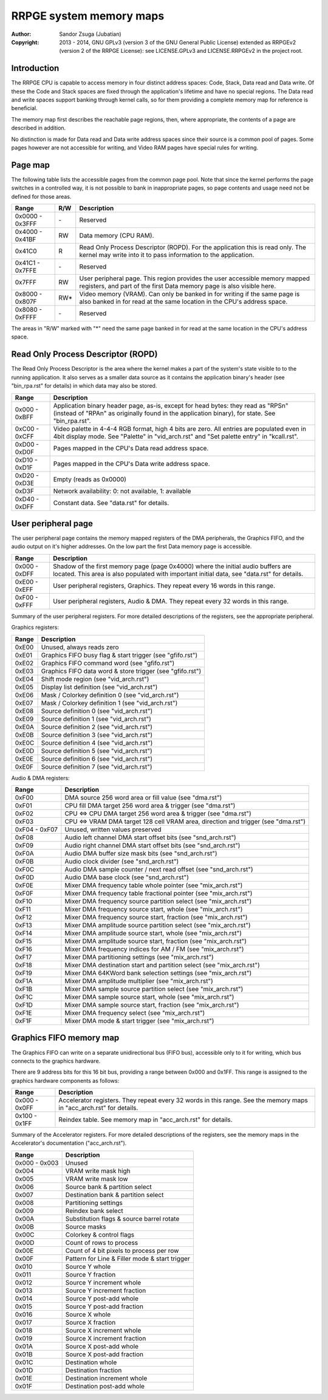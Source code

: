 
RRPGE system memory maps
==============================================================================

:Author:    Sandor Zsuga (Jubatian)
:Copyright: 2013 - 2014, GNU GPLv3 (version 3 of the GNU General Public
            License) extended as RRPGEv2 (version 2 of the RRPGE License): see
            LICENSE.GPLv3 and LICENSE.RRPGEv2 in the project root.




Introduction
------------------------------------------------------------------------------


The RRPGE CPU is capable to access memory in four distinct address spaces:
Code, Stack, Data read and Data write. Of these the Code and Stack spaces are
fixed through the application's lifetime and have no special regions. The Data
read and write spaces support banking through kernel calls, so for them
providing a complete memory map for reference is beneficial.

The memory map first describes the reachable page regions, then, where
appropriate, the contents of a page are described in addition.

No distinction is made for Data read and Data write address spaces since their
source is a common pool of pages. Some pages however are not accessible for
writing, and Video RAM pages have special rules for writing.




Page map
------------------------------------------------------------------------------


The following table lists the accessible pages from the common page pool. Note
that since the kernel performs the page switches in a controlled way, it is
not possible to bank in inappropriate pages, so page contents and usage need
not be defined for those areas.

+--------+-----+-------------------------------------------------------------+
| Range  | R/W | Description                                                 |
+========+=====+=============================================================+
| 0x0000 |     |                                                             |
| \-     | \-  | Reserved                                                    |
| 0x3FFF |     |                                                             |
+--------+-----+-------------------------------------------------------------+
| 0x4000 |     |                                                             |
| \-     | RW  | Data memory (CPU RAM).                                      |
| 0x41BF |     |                                                             |
+--------+-----+-------------------------------------------------------------+
|        |     | Read Only Process Descriptor (ROPD). For the application    |
| 0x41C0 |  R  | this is read only. The kernel may write into it to pass     |
|        |     | information to the application.                             |
+--------+-----+-------------------------------------------------------------+
| 0x41C1 |     |                                                             |
| \-     | \-  | Reserved                                                    |
| 0x7FFE |     |                                                             |
+--------+-----+-------------------------------------------------------------+
|        |     | User peripheral page. This region provides the user         |
| 0x7FFF | RW  | accessible memory mapped registers, and part of the first   |
|        |     | Data memory page is also visible here.                      |
+--------+-----+-------------------------------------------------------------+
| 0x8000 |     | Video memory (VRAM). Can only be banked in for writing if   |
| \-     | RW* | the same page is also banked in for read at the same        |
| 0x807F |     | location in the CPU's address space.                        |
+--------+-----+-------------------------------------------------------------+
| 0x8080 |     |                                                             |
| \-     | \-  | Reserved                                                    |
| 0xFFFF |     |                                                             |
+--------+-----+-------------------------------------------------------------+

The areas in "R/W" marked with "*" need the same page banked in for read at
the same location in the CPU's address space.




Read Only Process Descriptor (ROPD)
------------------------------------------------------------------------------


The Read Only Process Descriptor is the area where the kernel makes a part of
the system's state visible to to the running application. It also serves as a
smaller data source as it contains the application binary's header (see
"bin_rpa.rst" for details) in which data may also be stored.

+--------+-------------------------------------------------------------------+
| Range  | Description                                                       |
+========+===================================================================+
| 0x000  | Application binary header page, as-is, except for head bytes:     |
| \-     | they read as "RPS\n" (instead of "RPA\n" as originally found in   |
| 0xBFF  | the application binary), for state. See "bin_rpa.rst".            |
+--------+-------------------------------------------------------------------+
| 0xC00  | Video palette in 4-4-4 RGB format, high 4 bits are zero. All      |
| \-     | entries are populated even in 4bit display mode. See "Palette" in |
| 0xCFF  | "vid_arch.rst" and "Set palette entry" in "kcall.rst".            |
+--------+-------------------------------------------------------------------+
| 0xD00  |                                                                   |
| \-     | Pages mapped in the CPU's Data read address space.                |
| 0xD0F  |                                                                   |
+--------+-------------------------------------------------------------------+
| 0xD10  |                                                                   |
| \-     | Pages mapped in the CPU's Data write address space.               |
| 0xD1F  |                                                                   |
+--------+-------------------------------------------------------------------+
| 0xD20  |                                                                   |
| \-     | Empty (reads as 0x0000)                                           |
| 0xD3E  |                                                                   |
+--------+-------------------------------------------------------------------+
| 0xD3F  | Network availability: 0: not available, 1: available              |
+--------+-------------------------------------------------------------------+
| 0xD40  |                                                                   |
| \-     | Constant data. See "data.rst" for details.                        |
| 0xDFF  |                                                                   |
+--------+-------------------------------------------------------------------+




User peripheral page
------------------------------------------------------------------------------


The user peripheral page contains the memory mapped registers of the DMA
peripherals, the Graphics FIFO, and the audio output on it's higher addresses.
On the low part the first Data memory page is accessible.

+--------+-------------------------------------------------------------------+
| Range  | Description                                                       |
+========+===================================================================+
| 0x000  | Shadow of the first memory page (page 0x4000) where the initial   |
| \-     | audio buffers are located. This area is also populated with       |
| 0xDFF  | important initial data, see "data.rst" for details.               |
+--------+-------------------------------------------------------------------+
| 0xE00  | User peripheral registers, Graphics. They repeat every 16 words   |
| \-     | in this range.                                                    |
| 0xEFF  |                                                                   |
+--------+-------------------------------------------------------------------+
| 0xF00  | User peripheral registers, Audio & DMA. They repeat every 32      |
| \-     | words in this range.                                              |
| 0xFFF  |                                                                   |
+--------+-------------------------------------------------------------------+

Summary of the user peripheral registers. For more detailed descriptions of
the registers, see the appropriate peripheral.

Graphics registers:

+--------+-------------------------------------------------------------------+
| Range  | Description                                                       |
+========+===================================================================+
| 0xE00  | Unused, always reads zero                                         |
+--------+-------------------------------------------------------------------+
| 0xE01  | Graphics FIFO busy flag & start trigger (see "gfifo.rst")         |
+--------+-------------------------------------------------------------------+
| 0xE02  | Graphics FIFO command word (see "gfifo.rst")                      |
+--------+-------------------------------------------------------------------+
| 0xE03  | Graphics FIFO data word & store trigger (see "gfifo.rst")         |
+--------+-------------------------------------------------------------------+
| 0xE04  | Shift mode region (see "vid_arch.rst")                            |
+--------+-------------------------------------------------------------------+
| 0xE05  | Display list definition (see "vid_arch.rst")                      |
+--------+-------------------------------------------------------------------+
| 0xE06  | Mask / Colorkey definition 0 (see "vid_arch.rst")                 |
+--------+-------------------------------------------------------------------+
| 0xE07  | Mask / Colorkey definition 1 (see "vid_arch.rst")                 |
+--------+-------------------------------------------------------------------+
| 0xE08  | Source definition 0 (see "vid_arch.rst")                          |
+--------+-------------------------------------------------------------------+
| 0xE09  | Source definition 1 (see "vid_arch.rst")                          |
+--------+-------------------------------------------------------------------+
| 0xE0A  | Source definition 2 (see "vid_arch.rst")                          |
+--------+-------------------------------------------------------------------+
| 0xE0B  | Source definition 3 (see "vid_arch.rst")                          |
+--------+-------------------------------------------------------------------+
| 0xE0C  | Source definition 4 (see "vid_arch.rst")                          |
+--------+-------------------------------------------------------------------+
| 0xE0D  | Source definition 5 (see "vid_arch.rst")                          |
+--------+-------------------------------------------------------------------+
| 0xE0E  | Source definition 6 (see "vid_arch.rst")                          |
+--------+-------------------------------------------------------------------+
| 0xE0F  | Source definition 7 (see "vid_arch.rst")                          |
+--------+-------------------------------------------------------------------+

Audio & DMA registers:

+--------+-------------------------------------------------------------------+
| Range  | Description                                                       |
+========+===================================================================+
| 0xF00  | DMA source 256 word area or fill value (see "dma.rst")            |
+--------+-------------------------------------------------------------------+
| 0xF01  | CPU fill DMA target 256 word area & trigger (see "dma.rst")       |
+--------+-------------------------------------------------------------------+
| 0xF02  | CPU <=> CPU DMA target 256 word area & trigger (see "dma.rst")    |
+--------+-------------------------------------------------------------------+
| 0xF03  | CPU <=> VRAM DMA target 128 cell VRAM area, direction and trigger |
|        | (see "dma.rst")                                                   |
+--------+-------------------------------------------------------------------+
| 0xF04  |                                                                   |
| \-     | Unused, written values preserved                                  |
| 0xF07  |                                                                   |
+--------+-------------------------------------------------------------------+
| 0xF08  | Audio left channel DMA start offset bits (see "snd_arch.rst")     |
+--------+-------------------------------------------------------------------+
| 0xF09  | Audio right channel DMA start offset bits (see "snd_arch.rst")    |
+--------+-------------------------------------------------------------------+
| 0xF0A  | Audio DMA buffer size mask bits (see "snd_arch.rst")              |
+--------+-------------------------------------------------------------------+
| 0xF0B  | Audio clock divider (see "snd_arch.rst")                          |
+--------+-------------------------------------------------------------------+
| 0xF0C  | Audio DMA sample counter / next read offset (see "snd_arch.rst")  |
+--------+-------------------------------------------------------------------+
| 0xF0D  | Audio DMA base clock (see "snd_arch.rst")                         |
+--------+-------------------------------------------------------------------+
| 0xF0E  | Mixer DMA frequency table whole pointer (see "mix_arch.rst")      |
+--------+-------------------------------------------------------------------+
| 0xF0F  | Mixer DMA frequency table fractional pointer (see "mix_arch.rst") |
+--------+-------------------------------------------------------------------+
| 0xF10  | Mixer DMA frequency source partition select (see "mix_arch.rst")  |
+--------+-------------------------------------------------------------------+
| 0xF11  | Mixer DMA frequency source start, whole (see "mix_arch.rst")      |
+--------+-------------------------------------------------------------------+
| 0xF12  | Mixer DMA frequency source start, fraction (see "mix_arch.rst")   |
+--------+-------------------------------------------------------------------+
| 0xF13  | Mixer DMA amplitude source partition select (see "mix_arch.rst")  |
+--------+-------------------------------------------------------------------+
| 0xF14  | Mixer DMA amplitude source start, whole (see "mix_arch.rst")      |
+--------+-------------------------------------------------------------------+
| 0xF15  | Mixer DMA amplitude source start, fraction (see "mix_arch.rst")   |
+--------+-------------------------------------------------------------------+
| 0xF16  | Mixer DMA frequency indices for AM / FM (see "mix_arch.rst")      |
+--------+-------------------------------------------------------------------+
| 0xF17  | Mixer DMA partitioning settings (see "mix_arch.rst")              |
+--------+-------------------------------------------------------------------+
| 0xF18  | Mixer DMA destination start and partition select (see             |
|        | "mix_arch.rst")                                                   |
+--------+-------------------------------------------------------------------+
| 0xF19  | Mixer DMA 64KWord bank selection settings (see "mix_arch.rst")    |
+--------+-------------------------------------------------------------------+
| 0xF1A  | Mixer DMA amplitude multiplier (see "mix_arch.rst")               |
+--------+-------------------------------------------------------------------+
| 0xF1B  | Mixer DMA sample source partition select (see "mix_arch.rst")     |
+--------+-------------------------------------------------------------------+
| 0xF1C  | Mixer DMA sample source start, whole (see "mix_arch.rst")         |
+--------+-------------------------------------------------------------------+
| 0xF1D  | Mixer DMA sample source start, fraction (see "mix_arch.rst")      |
+--------+-------------------------------------------------------------------+
| 0xF1E  | Mixer DMA frequency select (see "mix_arch.rst")                   |
+--------+-------------------------------------------------------------------+
| 0xF1F  | Mixer DMA mode & start trigger (see "mix_arch.rst")               |
+--------+-------------------------------------------------------------------+




Graphics FIFO memory map
------------------------------------------------------------------------------


The Graphics FIFO can write on a separate unidirectional bus (FIFO bus),
accessible only to it for writing, which bus connects to the graphics
hardware.

There are 9 address bits for this 16 bit bus, providing a range between 0x000
and 0x1FF. This range is assigned to the graphics hardware components as
follows:

+--------+-------------------------------------------------------------------+
| Range  | Description                                                       |
+========+===================================================================+
| 0x000  | Accelerator registers. They repeat every 32 words in this range.  |
| \-     | See the memory maps in "acc_arch.rst" for details.                |
| 0x0FF  |                                                                   |
+--------+-------------------------------------------------------------------+
| 0x100  |                                                                   |
| \-     | Reindex table. See memory map in "acc_arch.rst" for details.      |
| 0x1FF  |                                                                   |
+--------+-------------------------------------------------------------------+

Summary of the Accelerator registers. For more detailed descriptions of the
registers, see the memory maps in the Accelerator's documentation
("acc_arch.rst").

+--------+-------------------------------------------------------------------+
| Range  | Description                                                       |
+========+===================================================================+
| 0x000  |                                                                   |
| \-     | Unused                                                            |
| 0x003  |                                                                   |
+--------+-------------------------------------------------------------------+
| 0x004  | VRAM write mask high                                              |
+--------+-------------------------------------------------------------------+
| 0x005  | VRAM write mask low                                               |
+--------+-------------------------------------------------------------------+
| 0x006  | Source bank & partition select                                    |
+--------+-------------------------------------------------------------------+
| 0x007  | Destination bank & partition select                               |
+--------+-------------------------------------------------------------------+
| 0x008  | Partitioning settings                                             |
+--------+-------------------------------------------------------------------+
| 0x009  | Reindex bank select                                               |
+--------+-------------------------------------------------------------------+
| 0x00A  | Substitution flags & source barrel rotate                         |
+--------+-------------------------------------------------------------------+
| 0x00B  | Source masks                                                      |
+--------+-------------------------------------------------------------------+
| 0x00C  | Colorkey & control flags                                          |
+--------+-------------------------------------------------------------------+
| 0x00D  | Count of rows to process                                          |
+--------+-------------------------------------------------------------------+
| 0x00E  | Count of 4 bit pixels to process per row                          |
+--------+-------------------------------------------------------------------+
| 0x00F  | Pattern for Line & Filler mode & start trigger                    |
+--------+-------------------------------------------------------------------+
| 0x010  | Source Y whole                                                    |
+--------+-------------------------------------------------------------------+
| 0x011  | Source Y fraction                                                 |
+--------+-------------------------------------------------------------------+
| 0x012  | Source Y increment whole                                          |
+--------+-------------------------------------------------------------------+
| 0x013  | Source Y increment fraction                                       |
+--------+-------------------------------------------------------------------+
| 0x014  | Source Y post-add whole                                           |
+--------+-------------------------------------------------------------------+
| 0x015  | Source Y post-add fraction                                        |
+--------+-------------------------------------------------------------------+
| 0x016  | Source X whole                                                    |
+--------+-------------------------------------------------------------------+
| 0x017  | Source X fraction                                                 |
+--------+-------------------------------------------------------------------+
| 0x018  | Source X increment whole                                          |
+--------+-------------------------------------------------------------------+
| 0x019  | Source X increment fraction                                       |
+--------+-------------------------------------------------------------------+
| 0x01A  | Source X post-add whole                                           |
+--------+-------------------------------------------------------------------+
| 0x01B  | Source X post-add fraction                                        |
+--------+-------------------------------------------------------------------+
| 0x01C  | Destination whole                                                 |
+--------+-------------------------------------------------------------------+
| 0x01D  | Destination fraction                                              |
+--------+-------------------------------------------------------------------+
| 0x01E  | Destination increment whole                                       |
+--------+-------------------------------------------------------------------+
| 0x01F  | Destination post-add whole                                        |
+--------+-------------------------------------------------------------------+
